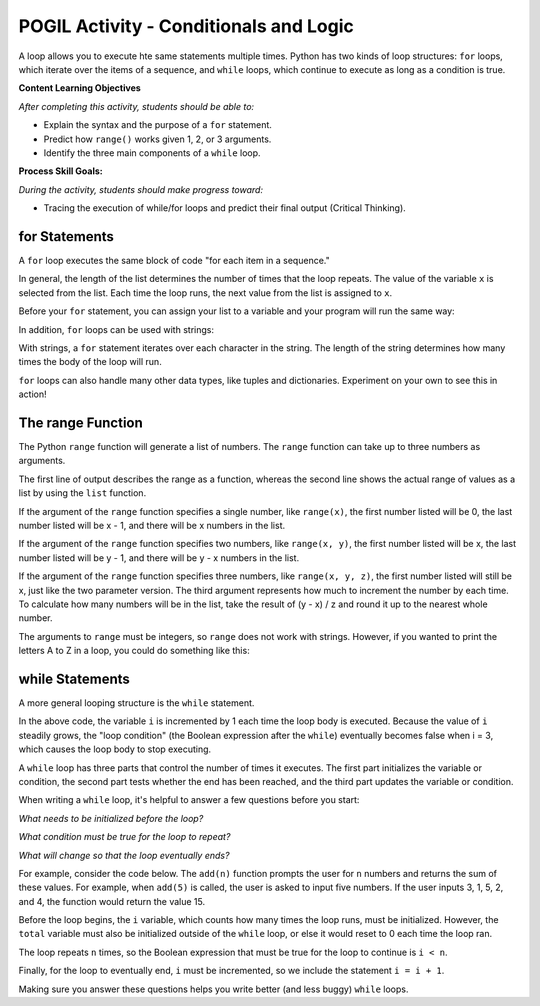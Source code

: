 POGIL Activity - Conditionals and Logic
--------------------------------------------------------

A loop allows you to execute hte same statements multiple times. Python has two
kinds of loop structures: ``for`` loops, which iterate over the items of a
sequence, and ``while`` loops, which continue to execute as long as a condition is true.

**Content Learning Objectives**

*After completing this activity, students should be able to:*

* Explain the syntax and the purpose of a ``for`` statement.
* Predict how ``range()`` works given 1, 2, or 3 arguments.
* Identify the three main components of a ``while`` loop.

**Process Skill Goals:**

*During the activity, students should make progress toward:*

* Tracing the execution of while/for loops and predict their final output (Critical Thinking).

for Statements
======================================================

A ``for`` loop executes the same block of code "for each item in a sequence."

.. activecode:: loops_ac_pogil_basicfor
    :caption: A basic "for" loop

    Run this code to see what it prints.
    ~~~~
    print("hello")
    for x in [2, 7, 1]:
        print("the number is", x)
    print("goodbye")

.. mchoice:: loops_MC_pogil_indented
    :practice: T
    :answer_a: 0
    :answer_b: 1
    :answer_c: 2
    :answer_d: 3
    :answer_e: 4
    :correct: d
    :feedback_a: Incorrect! Remember, the body of a "for" loop executes as many times as there are items in a sequence. Try again.
    :feedback_b: Incorrect! Remember, the body of a "for" loop executes as many times as there are items in a sequence. Try again.
    :feedback_c: Incorrect! Remember, the body of a "for" loop executes as many times as there are items in a sequence. Try again.
    :feedback_d: Correct! There are three items in the sequence [2, 7, 1], so the body of the "for" loop executes 3 times.
    :feedback_e: Incorrect! The question is asking only about the indented line of code under the "for" loop, so Line 4 does not count. Try again.

    How many times does the indented line of code execute under the ``for`` loop?

.. mchoice:: loops_MC_pogil_notindented
    :practice: T
    :answer_a: 0
    :answer_b: 1
    :answer_c: 2
    :answer_d: 3
    :answer_e: 4
    :correct: b
    :feedback_a: Incorrect! After the "for" loop terminates (finishes executing), the program continues to execute the non-indented lines of code beneath it. Try again.
    :feedback_b: Correct! The not indented line of code executes only once, as it is not part of the "for" loop and therefore does not execute multiple times.
    :feedback_c: Incorrect! The absence of an indent in Line 4 means that it is not part of the "for" loop. Try again.
    :feedback_d: Incorrect! The absence of an indent in Line 4 means that it is not part of the "for" loop. Try again.
    :feedback_e: Incorrect! The absence of an indent in Line 4 means that it is not part of the "for" loop. Try again.

    How many times does the line of code NOT indented execute after the ``for`` loop?

.. dragndrop:: loops_dnd_pogil_xvalue
    :practice: T
    :feedback: Keep trying!
    :match_1: 1st time|||x = 2
    :match_2: 2nd time|||x = 7
    :match_3: 3rd time|||x = 1

    Match each execution of Line 3 to the value "x" has after Line 3 is executed.

.. dragndrop:: loops_dnd_pogil_modifiedlist
    :practice: T
    :feedback: Keep trying!
    :match_1: [5, -7, 0]|||3 times
    :match_2: [3, 2, 1, 0]|||4 times
    :match_3: [4, 4]|||2 times
    :match_4: [8]|||1 time

    Imagine that the list [2, 7, 1] from the code above was modified to one of the lists below. Match each new list to the amount of times it would make the "for" loop execute.

In general, the length of the list determines the number of times that the loop repeats.
The value of the variable ``x`` is selected from the list. Each time the loop runs, the
next value from the list is assigned to ``x``.

Before your ``for`` statement, you can assign your list to a variable and your program
will run the same way:

.. activecode:: loops_ac_pogil_assigninglist
    :caption: Assigning a list to a variable

    Run this code to see what it prints.
    ~~~~
    print("hello")
    numbers = [2, 7, 1]
    for x in numbers:
        print("the number is", x)
    print("goodbye")

In addition, ``for`` loops can be used with strings:

.. activecode:: loops_ac_pogil_string
    :caption: Using a for loop with a string

    Run this code to see what it prints.
    ~~~~
    for c in "Hi!":
        print(c)

With strings, a ``for`` statement iterates over each character in the string.
The length of the string determines how many times the body of the loop will run.

``for`` loops can also handle many other data types, like tuples and dictionaries.
Experiment on your own to see this in action!


The range Function
============================

The Python ``range`` function will generate a list of numbers. The ``range`` function
can take up to three numbers as arguments.

.. activecode:: loops_ac_pogil_output_range
    :caption: Exploring the use of the range function

    Run this code to see what it prints.
    ~~~~
    print(range(5))
    print(list(range(5)))
    x = range(3) #this line prints nothing
    print(x)
    print(list(x))
    print(list(range(5, 10)))
    print(list(range(-3, 4)))
    print(list(range(4, 10, 2)))
    for i in range(5): #this line prints nothing
        print(i)

The first line of output describes the range as a function, whereas the second line
shows the actual range of values as a list by using the ``list`` function.

If the argument of the ``range`` function specifies a single number, like ``range(x)``,
the first number listed will be 0, the last number listed will be x - 1, and there
will be x numbers in the list.

.. fillintheblank:: loops_fitb_pogil_oneparamrange

    Use the ``range`` function with one parameter to generate the sequence 0, 1, 2, 3.

    - :range\(4\): Correct! With one parameter, the sequence will start at 0 and increment by 1 until it lists 3.
      :range\(3\): Incorrect! The last number of the sequence is equal to the parameter - 1. Try again.
      :.*: Incorrect! Make sure you only use one parameter and write your answer in the form "range(x)". Try again.

If the argument of the ``range`` function specifies two numbers, like ``range(x, y)``,
the first number listed will be x, the last number listed will be y - 1, and there will
be y - x numbers in the list.

.. fillintheblank:: loops_fitb_pogil_twoparamrange

    Use the ``range`` function with two parameters to generate the sequence 1, 2, 3, 4.

    - :range\(1, 5\)|range\(1,5\): Correct! The sequence will start at 1 and increment until it lists 4.
      :.*: Incorrect! Make sure you use two parameters and write your answer in the form "range(x, y)". Try again.

If the argument of the ``range`` function specifies three numbers, like ``range(x, y, z)``,
the first number listed will still be x, just like the two parameter version. The third
argument represents how much to increment the number by each time. To calculate how many
numbers will be in the list, take the result of (y - x) / z and round it up to the nearest
whole number.

.. fillintheblank:: loops_fitb_pogil_threeparamrange

    Use the ``range`` function with three parameters to generate the sequence 1, 3, 5, 7.

    - :range\(1, 8, 2\)|range\(1, 9, 2\)|range\(1,8,2\)|range\(1,9,2\): Correct! With three parameters, the sequence will start at 1 and increment by 2 until it lists 7.
      :.*: Incorrect! Make sure you use three parameters and write your answer in the form "range(x, y, z)". Try again.
    
.. mchoice:: loops_MC_pogil_whichtype1
    :practice: T
    :answer_a: for i in range(x)
    :answer_b: for i in range(x, y)
    :answer_c: for i in range(x, y, z)
    :answer_d: for i in list
    :correct: a
    :feedback_a: Correct! This is the simplest way to write it and makes your code easiest to read.
    :feedback_b: Incorrect! Although this could work, it can be done more simply. Try again.
    :feedback_c: Incorrect! Although this could work, it can be done more simply. Try again.
    :feedback_d: Incorrect! You don't have a preexisting list, so you should use the range function to generate one for you. Try again.

    If you wanted to execute a loop 100 times, which type of ``for`` statement should you use?

.. mchoice:: loops_MC_pogil_whichtype2
    :practice: T
    :answer_a: for i in range(x)
    :answer_b: for i in range(x, y)
    :answer_c: for i in range(x, y, z)
    :answer_d: for i in list
    :correct: d
    :feedback_a: Incorrect! The list exists already, so there is no need to generate one using the range function. Try again.
    :feedback_b: Incorrect! The list exists already, so there is no need to generate one using the range function. Try again.
    :feedback_c: Incorrect! The list exists already, so there is no need to generate one using the range function. Try again.
    :feedback_d: Correct! Because your list exists already, you can use this format to iterate through each item inside it.

    If you wanted to use each item of an existing list inside the loop, which type of ``for`` statement should you use?

The arguments to ``range`` must be integers, so ``range`` does not work with strings.
However, if you wanted to print the letters A to Z in a loop, you could do something
like this:

.. activecode:: loops_ac_pogil_output_printatoz
    :caption: Printing the letters A to Z

    You can use the built-in function ``chr`` to convert integers to their corresponding Unicode characters.
    ~~~~
    for i in range(65, 91):
        print(chr(i))


while Statements
============================

A more general looping structure is the ``while`` statement.

.. activecode:: loops_ac_pogil_output_while
    :caption: A basic while loop

    Run this code to observe the behavior of a basic while loop and answer the questions below.
    ~~~~
    i = 0
    while i < 3:
        print(i)
        i = i + 1
    print("goodbye")

.. mchoice:: loops_mc_pogil_loopcondition
    :practice: T
    :answer_a: True
    :answer_b: False
    :correct: a
    :feedback_a: Correct! The body of the while loop will execute as long as the loop condition is True.
    :feedback_b: Incorrect! You've got it backwards. Try again.

    What must the value of the Boolean expression (after the ``while``) be in order
    for the first ``print`` statement to execute?

In the above code, the variable ``i`` is incremented by 1 each time the loop body
is executed. Because the value of ``i`` steadily grows, the "loop condition" (the
Boolean expression after the ``while``) eventually becomes false when i = 3, which
causes the loop body to stop executing.

.. mchoice:: loops_mc_pogil_swappedlines
    :practice: T
    :answer_a: 0 1 2
    :answer_b: 1 2 3
    :answer_c: 0 1 2 3
    :answer_d: 1 2 3 4
    :answer_e: There would be no output
    :correct: b
    :feedback_a: Incorrect! This is what it printed before, but swapping the lines would change the output. Try again.
    :feedback_b: Correct! "i" is incremented before it is printed, so the numbers it prints are one higher than before.
    :feedback_c: Incorrect! The loop still terminates when the end of the loop body is reached while i < 3. Try again.
    :feedback_d: Incorrect! The loop still terminates when the end of the loop body is reached while i < 3. Try again.
    :feedback_e: Incorrect! Something would still be printed. Try again.

    Imagine that lines 3 and 4 in the above code were swapped. What is the new output of the code?

.. mchoice:: loops_mc_pogil_twice
    :practice: T
    :answer_a: Change line 1 to "i = 1"
    :answer_b: Change the loop condition to "i < 2"
    :answer_c: Change line 4 to "i = i + 2"
    :answer_d: Swap lines 1 and 2
    :correct: a,b,c
    :feedback_a: Correct! This would print "1 2".
    :feedback_b: Correct! This would print "0 1".
    :feedback_c: Correct! This would print "0 2".
    :feedback_d: Incorrect! This would cause a NameError because "i" wouldn't be defined when the program tries to run the "while" line for the first time. Try again.

    Which of these modifications would make the loop in the above code only run twice? There are one or more answers.

A ``while`` loop has three parts that control the number of times it executes.
The first part initializes the variable or condition, the second part tests
whether the end has been reached, and the third part updates the variable or
condition.

.. mchoice:: loops_mc_pogil_noincrement
    :practice: T
    :answer_a: 0 1 2
    :answer_b: 1 2 3
    :answer_c: 0 would print infinitely
    :answer_d: SyntaxError
    :correct: c
    :feedback_a: Incorrect! "i" does not increase anywhere in the code. Try again.
    :feedback_b: Incorrect! "i" begins at 0, not 1. Try again.
    :feedback_c: Correct! Because the value of "i" never changes, the program will never leave the while loop.
    :feedback_d: Incorrect! The compiler can interpret your code, but it may not do what you intended. Try again.

    If you deleted line 4 of the code above, what would print?

When writing a ``while`` loop, it's helpful to answer a few
questions before you start:

*What needs to be initialized before the loop?*

*What condition must be true for the loop to repeat?*

*What will change so that the loop eventually ends?*

For example, consider the code below. The ``add(n)`` function
prompts the user for ``n`` numbers and returns the sum of these
values. For example, when ``add(5)`` is called, the user is
asked to input five numbers. If the user inputs 3, 1, 5, 2, and
4, the function would return the value 15.

.. activecode:: loops_ac_pogil_output_addn
    :caption: add(n), a function using a while loop

    Observe the behavior of this code to see how it answers the the three bullet points above.
    ~~~~
    def add(n):
        i = 0
        total = 0
        while i < n:
            total = total + int(input('Enter a value:'))
            i = i + 1
        print(total)

    add(5)


Before the loop begins, the ``i`` variable, which counts how many
times the loop runs, must be initialized. However, the ``total``
variable must also be initialized outside of the ``while`` loop,
or else it would reset to 0 each time the loop ran.

The loop repeats ``n`` times, so the Boolean expression that must
be true for the loop to continue is ``i < n``.

Finally, for the loop to eventually end, ``i`` must be incremented,
so we include the statement ``i = i + 1``.

Making sure you answer these questions helps you write better
(and less buggy) ``while`` loops.